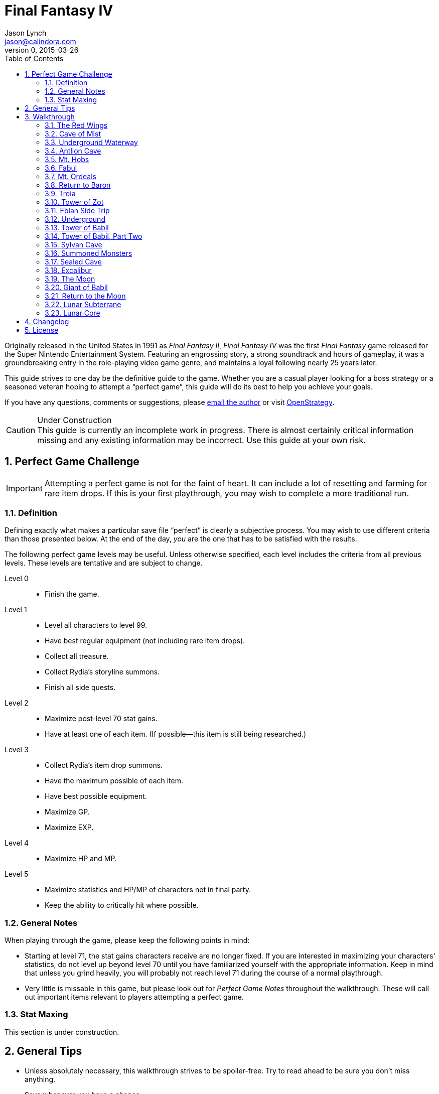 = Final Fantasy IV
Jason Lynch <jason@calindora.com>
v0, 2015-03-26
:icons: font
:numbered:
:toc: right
:openstrategy: https://openstrategy.calindora.com

Originally released in the United States in 1991 as _Final Fantasy II_, _Final
Fantasy IV_ was the first _Final Fantasy_ game released for the Super Nintendo
Entertainment System. Featuring an engrossing story, a strong soundtrack and
hours of gameplay, it was a groundbreaking entry in the role-playing video game
genre, and maintains a loyal following nearly 25 years later.

This guide strives to one day be the definitive guide to the game. Whether you
are a casual player looking for a boss strategy or a seasoned veteran hoping to
attempt a "`perfect game`", this guide will do its best to help you achieve your
goals.

If you have any questions, comments or suggestions, please
mailto:{email}[email the author] or visit {openstrategy}[OpenStrategy].

[CAUTION]
.Under Construction
This guide is currently an incomplete work in progress. There is almost
certainly critical information missing and any existing information may be
incorrect. Use this guide at your own risk.

== Perfect Game Challenge

IMPORTANT: Attempting a perfect game is not for the faint of heart. It can
include a lot of resetting and farming for rare item drops. If this is your
first playthrough, you may wish to complete a more traditional run.

=== Definition

Defining exactly what makes a particular save file "`perfect`" is clearly a
subjective process. You may wish to use different criteria than those presented
below. At the end of the day, _you_ are the one that has to be satisfied with
the results.

The following perfect game levels may be useful. Unless otherwise specified,
each level includes the criteria from all previous levels. These levels are
tentative and are subject to change.

Level 0::
  * Finish the game.

Level 1::
  * Level all characters to level 99.
  * Have best regular equipment (not including rare item drops).
  * Collect all treasure.
  * Collect Rydia's storyline summons.
  * Finish all side quests.

Level 2::
  * Maximize post-level 70 stat gains.
  * Have at least one of each item. (If possible--this item is still being researched.)

Level 3::
  * Collect Rydia's item drop summons.
  * Have the maximum possible of each item.
  * Have best possible equipment.
  * Maximize GP.
  * Maximize EXP.

Level 4::
  * Maximize HP and MP.

Level 5::
  * Maximize statistics and HP/MP of characters not in final party.
  * Keep the ability to critically hit where possible.

=== General Notes

When playing through the game, please keep the following points in mind:

* Starting at level 71, the stat gains characters receive are no longer fixed.
  If you are interested in maximizing your characters' statistics, do not level
  up beyond level 70 until you have familiarized yourself with the appropriate
  information. Keep in mind that unless you grind heavily, you will probably not
  reach level 71 during the course of a normal playthrough.

* Very little is missable in this game, but please look out for _Perfect Game
  Notes_ throughout the walkthrough. These will call out important items
  relevant to players attempting a perfect game.

=== Stat Maxing

This section is under construction.

== General Tips

* Unless absolutely necessary, this walkthrough strives to be spoiler-free. Try
  to read ahead to be sure you don't miss anything.

* Save whenever you have a chance.

* To be perfectly honest, you can beat this game without ever fighting a single
  random encounter. That said, the boss fights will be more fairly balanced if
  you fight every random encounter you come across. You shouldn't need to spend
  any time grinding, unless you're trying to collect item drops.

== Walkthrough

=== The Red Wings

After you begin a new game, watch the introduction. Eventually, you will gain
control inside a castle.

==== Castle Baron

Items: 300GP, Cure1, Tent

You can travel to either side of the room to talk to some people. When you're
ready, go south. The two staircases offer more conversation. Move to the right
side of the room and press the switch on the wall directly north of the soldier.
Inside are three treasure chests containing 300GP, a Cure1, and a Tent. You can
continue up the stairs to the right, but there is only more conversation. To the
south is the exit of the castle, but they won't let you leave yet.

From the room with the three treasure chests, go up the staircase on the far
left and make your way to the next room. Continue south, where a brief scene
will occur. Continue south to the next room. The door on the left leads to the
prison, where you can have some brief conversations. Back outside, head north
for another scene. The right door leads to more brief conversations. Afterward,
continue north into the tower. The first floor is empty, so go up the stairs to
the second floor. Talk to the woman, and head up the next flight of stairs.
Continue left to the bed for a longer scene.

When you regain control, you're outside Castle Baron. Enter the Town of Baron to
either side of you.

==== Town of Baron

Items: Cure1, Cure1, Tent, Heal, Cure1, Cure1, Ether1, Tent, Heal, Heal, Life, Tent, Tent

Head up and to the right. The pot near the Inn entrance has a Cure1. Inside the Inn, the pot on the left next to the logs has another Cure1. You can pointlessly stay at the Inn for 50GP if you desire. To the north, there's a room with three treasure chests. Open the door by using the two swords on the wall. The chests contain a Tent, a Heal, and a Cure1. Outside the Inn, the next building to the left is the Training Room. You can talk to the people there for various gameplay tips. You can also change your character's name by talking to Namingway on the left side of the ground floor. The second floor has more people to talk to.

The next building to the left is the Item Shop. (Cure1 30GP, Life 150GP, Tent 200GP, Carrot 50GP, Heal 100GP, Ether1 10000GP) The next building to the left is the Serpent Road. It's currently useless. Moving north, the door in the big wall is locked, so head up the stairs to the building there. You can check out the bookshelves or talk to the people, but not much else. Heading east from the bottom of the stairs outside, the weapon and armor shop is locked. The bottom pot to the right contains a Cure1. The building next to the pots has another person to talk to, as well as an Ether1 in the bookshelf and a Tent in the far left pot.

Leaving the house, go right across the bridge. You can talk to the old woman, but then head directly north of her. When you reach the trees, head east, north, west, down and west again into a grassy field. There's a Heal at the very bottom, another Heal at the top toward the left, and a Life at the bottom left of the grass.

Return through the secret passage, cross the bridge to the west, and head north across the other bridge and up the stairs. You can talk to the woman there to see a brief show. Head down the stairs into the water and follow the path to a small pond at the bottom right of the map. You'll run into a hidden Tent. There is another Tent toward the bottom two columns to the east. That's everything in this town for now, so leave the town.

==== Overworld

Enemies: FloatEye, Imp, ?

Out on the overworld, you can walk around and explore, but there are really only two places to go. Head west and south to a circular forest.

==== Chocobo's Forest

Items: Carrot

Inside the Chocobo's Forest, you can talk to yellow chocobos to take them for a ride, or you can talk to the white chocobo to restore your (currently nonexistent) MP. Explore the grass to find a Carrot. If you head to the top of the forest, and use the Carrot when prompted, you can speak to the Big Chocobo. Final Fantasy IV only lets you carry 48 items in your active inventory, so sometimes it can be useful to shuffle off items to the Big Chocobo. Keep in mind that you can only access these items at the Big Chocobo, so don't put anything there you might need in the immediate future. For now, you still have plenty of inventory space, so you can probably just ignore the whole thing.

[CAUTION]
.Perfect Game Note
The key to never selling any items is to store your extra items with the Big Chocobo. TODO: Figure out what items can be sold and such.

When ready, leave the forest, either with a chocobo or by walking.

==== Overworld

From the forest, travel north, west across the bridge, and then west in between the mountains. Follow the path west and north to a cave. Rest if necessary, save your game, and then enter the cave.

=== Cave of Mist

=== Underground Waterway

=== Antlion Cave

=== Mt. Hobs

=== Fabul

=== Mt. Ordeals

=== Return to Baron

=== Troia

=== Tower of Zot

=== Eblan Side Trip

=== Underground

=== Tower of Babil

=== Tower of Babil, Part Two

=== Sylvan Cave

=== Summoned Monsters

=== Sealed Cave

=== Excalibur

=== The Moon

=== Giant of Babil

=== Return to the Moon

=== Lunar Subterrane

=== Lunar Core

== Changelog

== License
